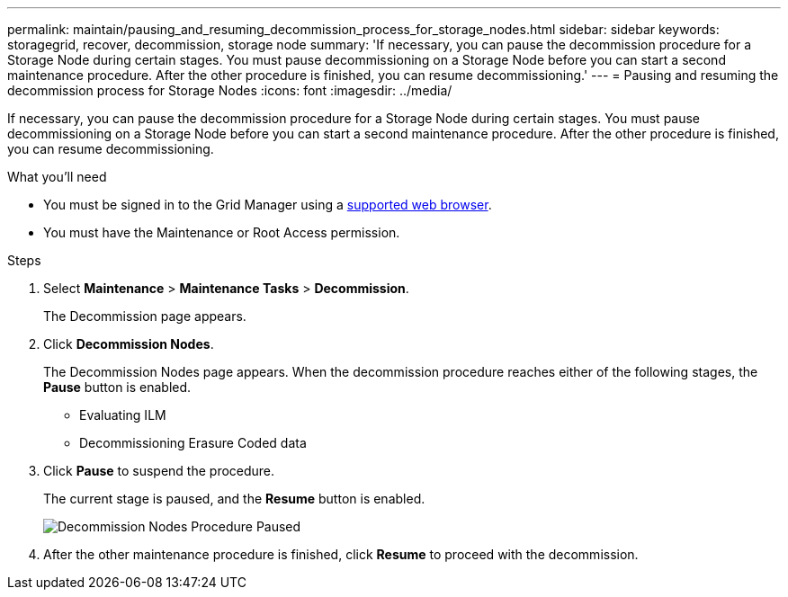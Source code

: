 ---
permalink: maintain/pausing_and_resuming_decommission_process_for_storage_nodes.html
sidebar: sidebar
keywords: storagegrid, recover, decommission, storage node
summary: 'If necessary, you can pause the decommission procedure for a Storage Node during certain stages. You must pause decommissioning on a Storage Node before you can start a second maintenance procedure. After the other procedure is finished, you can resume decommissioning.'
---
= Pausing and resuming the decommission process for Storage Nodes
:icons: font
:imagesdir: ../media/

[.lead]
If necessary, you can pause the decommission procedure for a Storage Node during certain stages. You must pause decommissioning on a Storage Node before you can start a second maintenance procedure. After the other procedure is finished, you can resume decommissioning.

.What you'll need

* You must be signed in to the Grid Manager using a xref:../admin/web_browser_requirements.adoc[supported web browser].
* You must have the Maintenance or Root Access permission.

.Steps

. Select *Maintenance* > *Maintenance Tasks* > *Decommission*.
+
The Decommission page appears.

. Click *Decommission Nodes*.
+
The Decommission Nodes page appears. When the decommission procedure reaches either of the following stages, the *Pause* button is enabled.

 ** Evaluating ILM
 ** Decommissioning Erasure Coded data

. Click *Pause* to suspend the procedure.
+
The current stage is paused, and the *Resume* button is enabled.
+
image::../media/decommission_nodes_procedure_paused.png[Decommission Nodes Procedure Paused]

. After the other maintenance procedure is finished, click *Resume* to proceed with the decommission.
